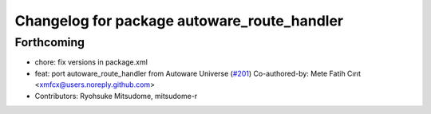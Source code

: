 ^^^^^^^^^^^^^^^^^^^^^^^^^^^^^^^^^^^^^^^^^^^^
Changelog for package autoware_route_handler
^^^^^^^^^^^^^^^^^^^^^^^^^^^^^^^^^^^^^^^^^^^^

Forthcoming
-----------
* chore: fix versions in package.xml
* feat: port autoware_route_handler from Autoware Universe (`#201 <https://github.com/autowarefoundation/autoware.core/issues/201>`_)
  Co-authored-by: Mete Fatih Cırıt <xmfcx@users.noreply.github.com>
* Contributors: Ryohsuke Mitsudome, mitsudome-r

